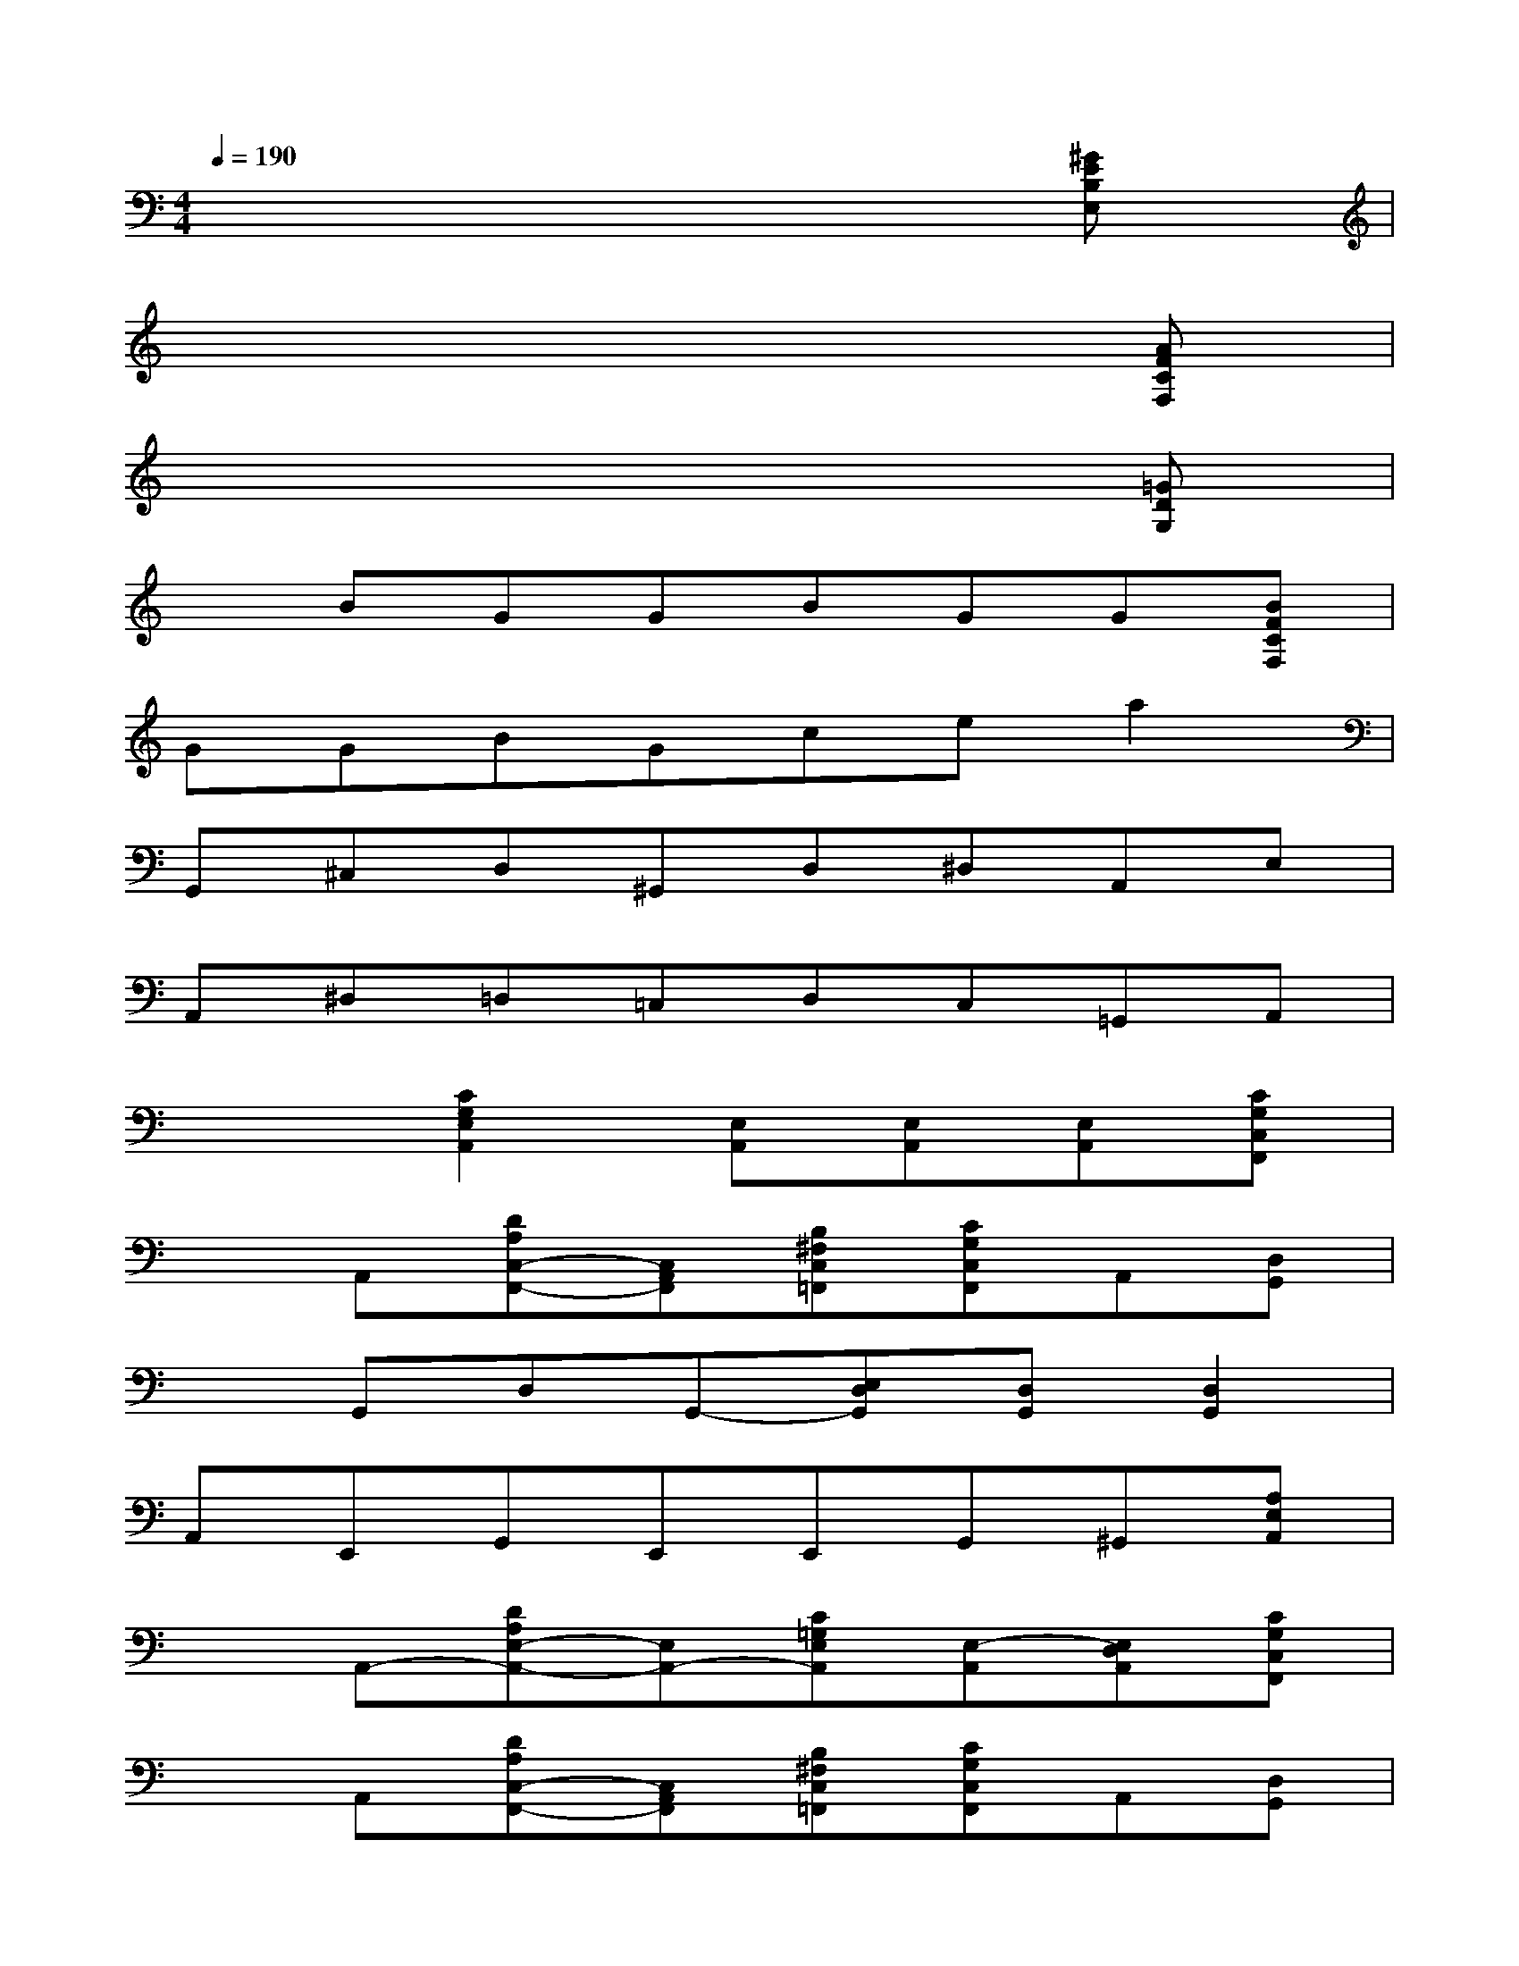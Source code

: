 X:1
T:
M:4/4
L:1/8
Q:1/4=190
K:C%0sharps
V:1
x6x[^GEB,E,]|
x6x[AFCF,]|
x6x[=GDG,]|
xBGGBGG[BFCF,]|
GGBGcea2|
G,,^C,D,^G,,D,^D,A,,E,|
A,,^D,=D,=C,D,C,=G,,A,,|
x2[C2G,2E,2A,,2][E,A,,][E,A,,][E,A,,][CG,C,F,,]|
xA,,[DA,C,-F,,-][C,A,,F,,][B,^F,C,=F,,][CG,C,F,,]A,,[D,G,,]|
xG,,D,G,,-[E,D,G,,][D,G,,][D,2G,,2]|
A,,E,,G,,E,,E,,G,,^G,,[A,E,A,,]|
xA,,-[DA,E,-A,,-][E,A,,-][C=G,E,A,,][E,-A,,][E,D,A,,][CG,C,F,,]|
xA,,[DA,C,-F,,-][C,A,,F,,][B,^F,C,=F,,][CG,C,F,,]A,,[D,G,,]|
xG,,D,G,,-[E,D,G,,][D,G,,][D,2G,,2]|
[A,A,,][G,G,,][E,E,,][A,A,,][G,G,,][E,E,,][G,-G,,][ECA,G,]|
xA,,[DA,]A,,[CG,]E,D,[CG,F,]